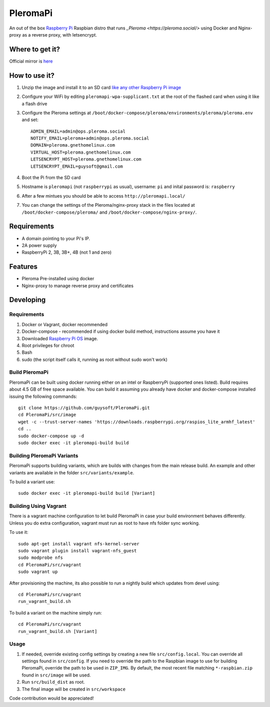 PleromaPi
=========

An out of the box `Raspberry Pi <http://www.raspberrypi.org/>`_ Raspbian distro that runs `_Pleroma <https://pleroma.social/>` using Docker and Nginx-proxy as a reverse proxy, with letsencrypt.


Where to get it?
----------------

Official mirror is `here <http://unofficialpi.org/Distros/PleromaPi>`_

How to use it?
--------------

#. Unzip the image and install it to an SD card `like any other Raspberry Pi image <https://www.raspberrypi.org/documentation/installation/installing-images/README.md>`_
#. Configure your WiFi by editing ``pleromapi-wpa-supplicant.txt`` at the root of the flashed card when using it like a flash drive
#. Configure the Pleroma settings at ``/boot/docker-compose/pleroma/environments/pleroma/pleroma.env`` and set::

    ADMIN_EMAIL=admin@ops.pleroma.social
    NOTIFY_EMAIL=pleroma+admin@ops.pleroma.social
    DOMAIN=pleroma.gnethomelinux.com
    VIRTUAL_HOST=pleroma.gnethomelinux.com
    LETSENCRYPT_HOST=pleroma.gnethomelinux.com
    LETSENCRYPT_EMAIL=guysoft@gmail.com

#. Boot the Pi from the SD card
#. Hostname is ``pleromapi`` (not ``raspberrypi`` as usual), username: ``pi`` and inital password is: ``raspberry``
#. After a few mintues you should be able to access ``http://pleromapi.local/``
#. You can change the settings of the Pleroma/nginx-proxy stack in the files located at ``/boot/docker-compose/pleroma/`` and ``/boot/docker-compose/nginx-proxy/``.


Requirements
------------
* A domain pointing to your Pi's IP.
* 2A power supply
* RaspberryPi 2, 3B, 3B+, 4B (not 1 and zero)

Features
--------

* Pleroma Pre-installed using docker
* Nginx-proxy to manage reverse proxy and certificates


Developing
----------

Requirements
~~~~~~~~~~~~

#. Docker or Vagrant, docker recommended
#. Docker-compose - recommended if using docker build method, instructions assume you have it
#. Downloaded `Raspberry Pi OS <https://downloads.raspberrypi.org/raspios_lite_armhf/images/>`_ image.
#. Root privileges for chroot
#. Bash
#. sudo (the script itself calls it, running as root without sudo won't work)

Build PleromaPi
~~~~~~~~~~~~~~~

PleromaPi can be built using docker running either on an intel or RaspberryPi (supported ones listed).
Build requires about 4.5 GB of free space available.
You can build it assuming you already have docker and docker-compose installed issuing the following commands::

    
    git clone https://github.com/guysoft/PleromaPi.git
    cd PleromaPi/src/image
    wget -c --trust-server-names 'https://downloads.raspberrypi.org/raspios_lite_armhf_latest'
    cd ..
    sudo docker-compose up -d
    sudo docker exec -it pleromapi-build build
    
Building PleromaPi Variants
~~~~~~~~~~~~~~~~~~~~~~~~~~~

PleromaPi supports building variants, which are builds with changes from the main release build. An example and other variants are available in the folder ``src/variants/example``.

To build a variant use::

    sudo docker exec -it pleromapi-build build [Variant]
    
Building Using Vagrant
~~~~~~~~~~~~~~~~~~~~~~
There is a vagrant machine configuration to let build PleromaPi in case your build environment behaves differently. Unless you do extra configuration, vagrant must run as root to have nfs folder sync working.

To use it::

    sudo apt-get install vagrant nfs-kernel-server
    sudo vagrant plugin install vagrant-nfs_guest
    sudo modprobe nfs
    cd PleromaPi/src/vagrant
    sudo vagrant up

After provisioning the machine, its also possible to run a nightly build which updates from devel using::

    cd PleromaPi/src/vagrant
    run_vagrant_build.sh
    
To build a variant on the machine simply run::

    cd PleromaPi/src/vagrant
    run_vagrant_build.sh [Variant]

Usage
~~~~~

#. If needed, override existing config settings by creating a new file ``src/config.local``. You can override all settings found in ``src/config``. If you need to override the path to the Raspbian image to use for building PleromaPi, override the path to be used in ``ZIP_IMG``. By default, the most recent file matching ``*-raspbian.zip`` found in ``src/image`` will be used.
#. Run ``src/build_dist`` as root.
#. The final image will be created in ``src/workspace``

Code contribution would be appreciated!

